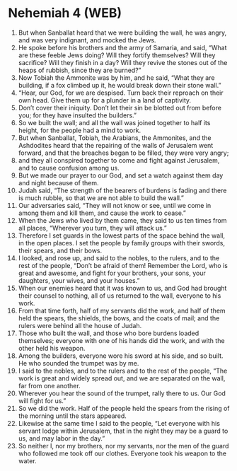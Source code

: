 * Nehemiah 4 (WEB)
:PROPERTIES:
:ID: WEB/16-NEH04
:END:

1. But when Sanballat heard that we were building the wall, he was angry, and was very indignant, and mocked the Jews.
2. He spoke before his brothers and the army of Samaria, and said, “What are these feeble Jews doing? Will they fortify themselves? Will they sacrifice? Will they finish in a day? Will they revive the stones out of the heaps of rubbish, since they are burned?”
3. Now Tobiah the Ammonite was by him, and he said, “What they are building, if a fox climbed up it, he would break down their stone wall.”
4. “Hear, our God, for we are despised. Turn back their reproach on their own head. Give them up for a plunder in a land of captivity.
5. Don’t cover their iniquity. Don’t let their sin be blotted out from before you; for they have insulted the builders.”
6. So we built the wall; and all the wall was joined together to half its height, for the people had a mind to work.
7. But when Sanballat, Tobiah, the Arabians, the Ammonites, and the Ashdodites heard that the repairing of the walls of Jerusalem went forward, and that the breaches began to be filled, they were very angry;
8. and they all conspired together to come and fight against Jerusalem, and to cause confusion among us.
9. But we made our prayer to our God, and set a watch against them day and night because of them.
10. Judah said, “The strength of the bearers of burdens is fading and there is much rubble, so that we are not able to build the wall.”
11. Our adversaries said, “They will not know or see, until we come in among them and kill them, and cause the work to cease.”
12. When the Jews who lived by them came, they said to us ten times from all places, “Wherever you turn, they will attack us.”
13. Therefore I set guards in the lowest parts of the space behind the wall, in the open places. I set the people by family groups with their swords, their spears, and their bows.
14. I looked, and rose up, and said to the nobles, to the rulers, and to the rest of the people, “Don’t be afraid of them! Remember the Lord, who is great and awesome, and fight for your brothers, your sons, your daughters, your wives, and your houses.”
15. When our enemies heard that it was known to us, and God had brought their counsel to nothing, all of us returned to the wall, everyone to his work.
16. From that time forth, half of my servants did the work, and half of them held the spears, the shields, the bows, and the coats of mail; and the rulers were behind all the house of Judah.
17. Those who built the wall, and those who bore burdens loaded themselves; everyone with one of his hands did the work, and with the other held his weapon.
18. Among the builders, everyone wore his sword at his side, and so built. He who sounded the trumpet was by me.
19. I said to the nobles, and to the rulers and to the rest of the people, “The work is great and widely spread out, and we are separated on the wall, far from one another.
20. Wherever you hear the sound of the trumpet, rally there to us. Our God will fight for us.”
21. So we did the work. Half of the people held the spears from the rising of the morning until the stars appeared.
22. Likewise at the same time I said to the people, “Let everyone with his servant lodge within Jerusalem, that in the night they may be a guard to us, and may labor in the day.”
23. So neither I, nor my brothers, nor my servants, nor the men of the guard who followed me took off our clothes. Everyone took his weapon to the water.
